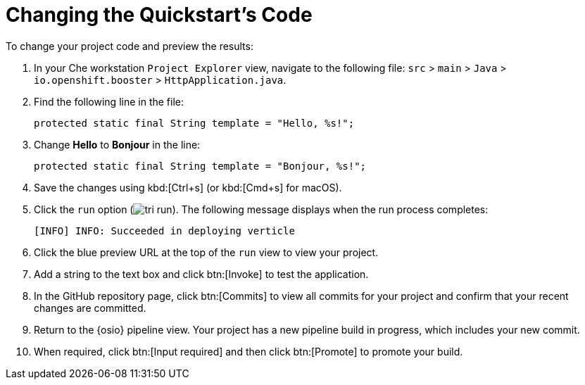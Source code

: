 [#change_code-{context}]
= Changing the Quickstart's Code

To change your project code and preview the results:

. In your Che workstation `Project Explorer` view, navigate to the following file: `src` > `main` > `Java` > `io.openshift.booster` > `HttpApplication.java`.
. Find the following line in the file:
+
```java
protected static final String template = "Hello, %s!";
```
+
. Change *Hello* to *Bonjour* in the line:
+
```java
protected static final String template = "Bonjour, %s!";
```
+
. Save the changes using kbd:[Ctrl+s] (or kbd:[Cmd+s] for macOS).
. Click the `run` option (image:tri_run.png[title="Run button"]). The following message displays when the run process completes:
+
```
[INFO] INFO: Succeeded in deploying verticle
```
. Click the blue preview URL at the top of the `run` view to view your project.
. Add a string to the text box and click btn:[Invoke] to test the application.

. In the GitHub repository page, click btn:[Commits] to view all commits for your project and confirm that your recent changes are committed.
. Return to the {osio} pipeline view. Your project has a new pipeline build in progress, which includes your new commit.
. When required, click btn:[Input required] and then click btn:[Promote] to promote your build.
